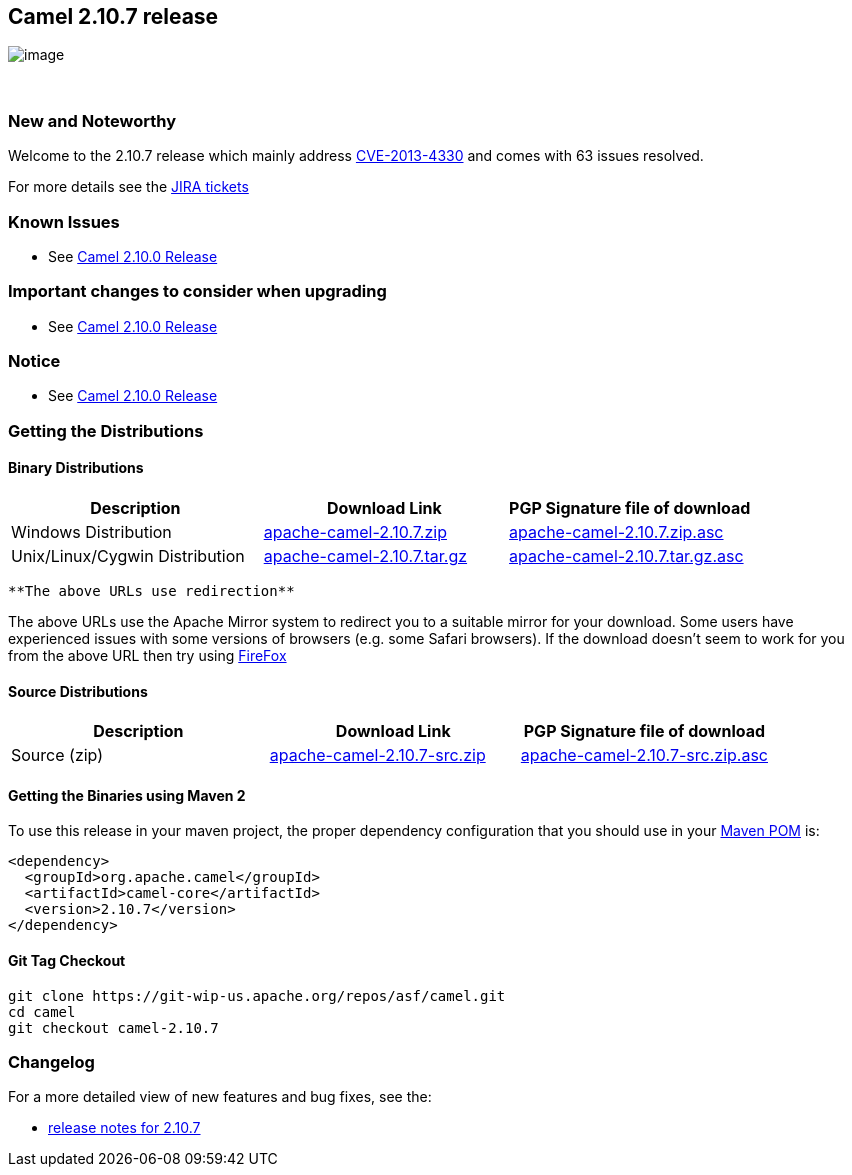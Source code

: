[[ConfluenceContent]]
[[Camel2.10.7Release-Camel2.10.7release]]
Camel 2.10.7 release
--------------------

image:http://camel.apache.org/download.data/camel-box-v1.0-150x200.png[image]

 

[[Camel2.10.7Release-NewandNoteworthy]]
New and Noteworthy
~~~~~~~~~~~~~~~~~~

Welcome to the 2.10.7 release which mainly address
http://camel.apache.org/security-advisories.data/CVE-2013-4330.txt.asc[CVE-2013-4330]
and comes with 63 issues resolved.

For more details see the
https://issues.apache.org/jira/secure/ReleaseNote.jspa?projectId=12311211&version=12324667[JIRA
tickets]

[[Camel2.10.7Release-KnownIssues]]
Known Issues
~~~~~~~~~~~~

* See link:camel-2100-release.html[Camel 2.10.0 Release]

[[Camel2.10.7Release-Importantchangestoconsiderwhenupgrading]]
Important changes to consider when upgrading
~~~~~~~~~~~~~~~~~~~~~~~~~~~~~~~~~~~~~~~~~~~~

* See link:camel-2100-release.html[Camel 2.10.0 Release]

[[Camel2.10.7Release-Notice]]
Notice
~~~~~~

* See link:camel-2100-release.html[Camel 2.10.0 Release]

[[Camel2.10.7Release-GettingtheDistributions]]
Getting the Distributions
~~~~~~~~~~~~~~~~~~~~~~~~~

[[Camel2.10.7Release-BinaryDistributions]]
Binary Distributions
^^^^^^^^^^^^^^^^^^^^

[width="100%",cols="34%,33%,33%",options="header",]
|=======================================================================
|Description |Download Link |PGP Signature file of download
|Windows Distribution
|http://archive.apache.org/dist/camel/apache-camel/2.10.7/apache-camel-2.10.7.zip[apache-camel-2.10.7.zip]
|http://archive.apache.org/dist/camel/apache-camel/2.10.7/apache-camel-2.10.7.zip.asc[apache-camel-2.10.7.zip.asc]

|Unix/Linux/Cygwin Distribution
|http://archive.apache.org/dist/camel/apache-camel/2.10.7/apache-camel-2.10.7.tar.gz[apache-camel-2.10.7.tar.gz]
|http://archive.apache.org/dist/camel/apache-camel/2.10.7/apache-camel-2.10.7.tar.gz.asc[apache-camel-2.10.7.tar.gz.asc]
|=======================================================================

[Info]
====
 **The above URLs use redirection**

The above URLs use the Apache Mirror system to redirect you to a
suitable mirror for your download. Some users have experienced issues
with some versions of browsers (e.g. some Safari browsers). If the
download doesn't seem to work for you from the above URL then try using
http://www.mozilla.com/en-US/firefox/[FireFox]

====

[[Camel2.10.7Release-SourceDistributions]]
Source Distributions
^^^^^^^^^^^^^^^^^^^^

[width="100%",cols="34%,33%,33%",options="header",]
|=======================================================================
|Description |Download Link |PGP Signature file of download
|Source (zip)
|http://archive.apache.org/dist/camel/apache-camel/2.10.7/apache-camel-2.10.7-src.zip[apache-camel-2.10.7-src.zip]
|http://archive.apache.org/dist/camel/apache-camel/2.10.7/apache-camel-2.10.7-src.zip.asc[apache-camel-2.10.7-src.zip.asc]
|=======================================================================

[[Camel2.10.7Release-GettingtheBinariesusingMaven2]]
Getting the Binaries using Maven 2
^^^^^^^^^^^^^^^^^^^^^^^^^^^^^^^^^^

To use this release in your maven project, the proper dependency
configuration that you should use in your
http://maven.apache.org/guides/introduction/introduction-to-the-pom.html[Maven
POM] is:

[source,brush:,java;,gutter:,false;,theme:,Default]
----
<dependency>
  <groupId>org.apache.camel</groupId>
  <artifactId>camel-core</artifactId>
  <version>2.10.7</version>
</dependency>
----

[[Camel2.10.7Release-GitTagCheckout]]
Git Tag Checkout
^^^^^^^^^^^^^^^^

[source,brush:,java;,gutter:,false;,theme:,Default]
----
git clone https://git-wip-us.apache.org/repos/asf/camel.git
cd camel
git checkout camel-2.10.7
----

[[Camel2.10.7Release-Changelog]]
Changelog
~~~~~~~~~

For a more detailed view of new features and bug fixes, see the:

* https://issues.apache.org/jira/secure/ReleaseNote.jspa?projectId=12311211&version=12324667[release
notes for 2.10.7]
